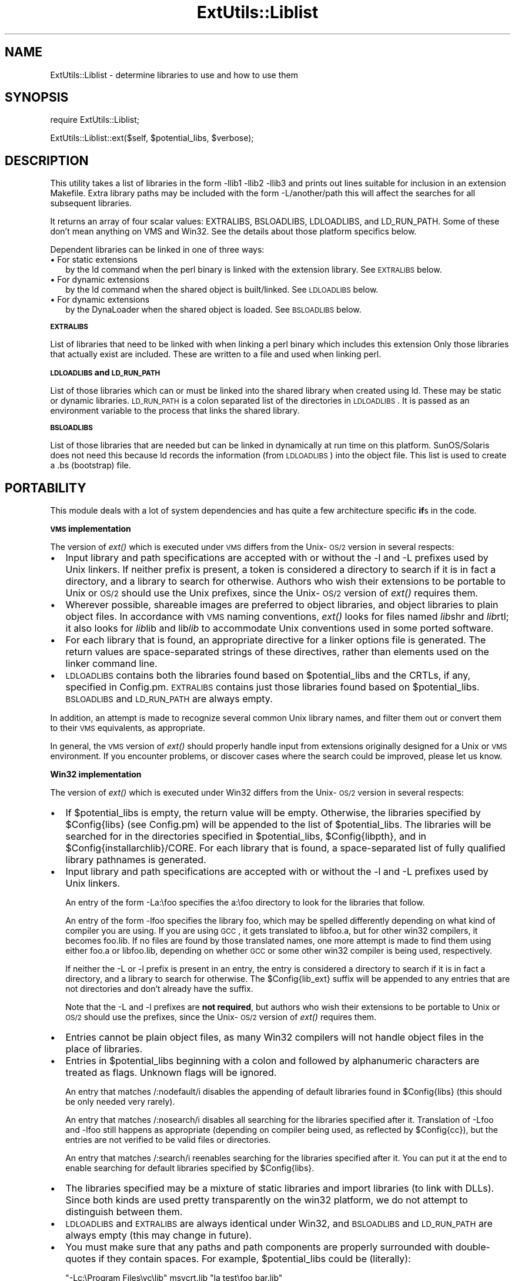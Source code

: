 .rn '' }`
''' $RCSfile$$Revision$$Date$
'''
''' $Log$
'''
.de Sh
.br
.if t .Sp
.ne 5
.PP
\fB\\$1\fR
.PP
..
.de Sp
.if t .sp .5v
.if n .sp
..
.de Ip
.br
.ie \\n(.$>=3 .ne \\$3
.el .ne 3
.IP "\\$1" \\$2
..
.de Vb
.ft CW
.nf
.ne \\$1
..
.de Ve
.ft R

.fi
..
'''
'''
'''     Set up \*(-- to give an unbreakable dash;
'''     string Tr holds user defined translation string.
'''     Bell System Logo is used as a dummy character.
'''
.tr \(*W-|\(bv\*(Tr
.ie n \{\
.ds -- \(*W-
.ds PI pi
.if (\n(.H=4u)&(1m=24u) .ds -- \(*W\h'-12u'\(*W\h'-12u'-\" diablo 10 pitch
.if (\n(.H=4u)&(1m=20u) .ds -- \(*W\h'-12u'\(*W\h'-8u'-\" diablo 12 pitch
.ds L" ""
.ds R" ""
'''   \*(M", \*(S", \*(N" and \*(T" are the equivalent of
'''   \*(L" and \*(R", except that they are used on ".xx" lines,
'''   such as .IP and .SH, which do another additional levels of
'''   double-quote interpretation
.ds M" """
.ds S" """
.ds N" """""
.ds T" """""
.ds L' '
.ds R' '
.ds M' '
.ds S' '
.ds N' '
.ds T' '
'br\}
.el\{\
.ds -- \(em\|
.tr \*(Tr
.ds L" ``
.ds R" ''
.ds M" ``
.ds S" ''
.ds N" ``
.ds T" ''
.ds L' `
.ds R' '
.ds M' `
.ds S' '
.ds N' `
.ds T' '
.ds PI \(*p
'br\}
.\"	If the F register is turned on, we'll generate
.\"	index entries out stderr for the following things:
.\"		TH	Title 
.\"		SH	Header
.\"		Sh	Subsection 
.\"		Ip	Item
.\"		X<>	Xref  (embedded
.\"	Of course, you have to process the output yourself
.\"	in some meaninful fashion.
.if \nF \{
.de IX
.tm Index:\\$1\t\\n%\t"\\$2"
..
.nr % 0
.rr F
.\}
.TH ExtUtils::Liblist 3 "perl 5.005, patch 03" "6/Jan/1999" "Perl Programmers Reference Guide"
.UC
.if n .hy 0
.if n .na
.ds C+ C\v'-.1v'\h'-1p'\s-2+\h'-1p'+\s0\v'.1v'\h'-1p'
.de CQ          \" put $1 in typewriter font
.ft CW
'if n "\c
'if t \\&\\$1\c
'if n \\&\\$1\c
'if n \&"
\\&\\$2 \\$3 \\$4 \\$5 \\$6 \\$7
'.ft R
..
.\" @(#)ms.acc 1.5 88/02/08 SMI; from UCB 4.2
.	\" AM - accent mark definitions
.bd B 3
.	\" fudge factors for nroff and troff
.if n \{\
.	ds #H 0
.	ds #V .8m
.	ds #F .3m
.	ds #[ \f1
.	ds #] \fP
.\}
.if t \{\
.	ds #H ((1u-(\\\\n(.fu%2u))*.13m)
.	ds #V .6m
.	ds #F 0
.	ds #[ \&
.	ds #] \&
.\}
.	\" simple accents for nroff and troff
.if n \{\
.	ds ' \&
.	ds ` \&
.	ds ^ \&
.	ds , \&
.	ds ~ ~
.	ds ? ?
.	ds ! !
.	ds /
.	ds q
.\}
.if t \{\
.	ds ' \\k:\h'-(\\n(.wu*8/10-\*(#H)'\'\h"|\\n:u"
.	ds ` \\k:\h'-(\\n(.wu*8/10-\*(#H)'\`\h'|\\n:u'
.	ds ^ \\k:\h'-(\\n(.wu*10/11-\*(#H)'^\h'|\\n:u'
.	ds , \\k:\h'-(\\n(.wu*8/10)',\h'|\\n:u'
.	ds ~ \\k:\h'-(\\n(.wu-\*(#H-.1m)'~\h'|\\n:u'
.	ds ? \s-2c\h'-\w'c'u*7/10'\u\h'\*(#H'\zi\d\s+2\h'\w'c'u*8/10'
.	ds ! \s-2\(or\s+2\h'-\w'\(or'u'\v'-.8m'.\v'.8m'
.	ds / \\k:\h'-(\\n(.wu*8/10-\*(#H)'\z\(sl\h'|\\n:u'
.	ds q o\h'-\w'o'u*8/10'\s-4\v'.4m'\z\(*i\v'-.4m'\s+4\h'\w'o'u*8/10'
.\}
.	\" troff and (daisy-wheel) nroff accents
.ds : \\k:\h'-(\\n(.wu*8/10-\*(#H+.1m+\*(#F)'\v'-\*(#V'\z.\h'.2m+\*(#F'.\h'|\\n:u'\v'\*(#V'
.ds 8 \h'\*(#H'\(*b\h'-\*(#H'
.ds v \\k:\h'-(\\n(.wu*9/10-\*(#H)'\v'-\*(#V'\*(#[\s-4v\s0\v'\*(#V'\h'|\\n:u'\*(#]
.ds _ \\k:\h'-(\\n(.wu*9/10-\*(#H+(\*(#F*2/3))'\v'-.4m'\z\(hy\v'.4m'\h'|\\n:u'
.ds . \\k:\h'-(\\n(.wu*8/10)'\v'\*(#V*4/10'\z.\v'-\*(#V*4/10'\h'|\\n:u'
.ds 3 \*(#[\v'.2m'\s-2\&3\s0\v'-.2m'\*(#]
.ds o \\k:\h'-(\\n(.wu+\w'\(de'u-\*(#H)/2u'\v'-.3n'\*(#[\z\(de\v'.3n'\h'|\\n:u'\*(#]
.ds d- \h'\*(#H'\(pd\h'-\w'~'u'\v'-.25m'\f2\(hy\fP\v'.25m'\h'-\*(#H'
.ds D- D\\k:\h'-\w'D'u'\v'-.11m'\z\(hy\v'.11m'\h'|\\n:u'
.ds th \*(#[\v'.3m'\s+1I\s-1\v'-.3m'\h'-(\w'I'u*2/3)'\s-1o\s+1\*(#]
.ds Th \*(#[\s+2I\s-2\h'-\w'I'u*3/5'\v'-.3m'o\v'.3m'\*(#]
.ds ae a\h'-(\w'a'u*4/10)'e
.ds Ae A\h'-(\w'A'u*4/10)'E
.ds oe o\h'-(\w'o'u*4/10)'e
.ds Oe O\h'-(\w'O'u*4/10)'E
.	\" corrections for vroff
.if v .ds ~ \\k:\h'-(\\n(.wu*9/10-\*(#H)'\s-2\u~\d\s+2\h'|\\n:u'
.if v .ds ^ \\k:\h'-(\\n(.wu*10/11-\*(#H)'\v'-.4m'^\v'.4m'\h'|\\n:u'
.	\" for low resolution devices (crt and lpr)
.if \n(.H>23 .if \n(.V>19 \
\{\
.	ds : e
.	ds 8 ss
.	ds v \h'-1'\o'\(aa\(ga'
.	ds _ \h'-1'^
.	ds . \h'-1'.
.	ds 3 3
.	ds o a
.	ds d- d\h'-1'\(ga
.	ds D- D\h'-1'\(hy
.	ds th \o'bp'
.	ds Th \o'LP'
.	ds ae ae
.	ds Ae AE
.	ds oe oe
.	ds Oe OE
.\}
.rm #[ #] #H #V #F C
.SH "NAME"
ExtUtils::Liblist \- determine libraries to use and how to use them
.SH "SYNOPSIS"
\f(CWrequire ExtUtils::Liblist;\fR
.PP
\f(CWExtUtils::Liblist::ext($self, $potential_libs, $verbose);\fR
.SH "DESCRIPTION"
This utility takes a list of libraries in the form \f(CW-llib1 -llib2
-llib3\fR and prints out lines suitable for inclusion in an extension
Makefile.  Extra library paths may be included with the form
\f(CW-L/another/path\fR this will affect the searches for all subsequent
libraries.
.PP
It returns an array of four scalar values: EXTRALIBS, BSLOADLIBS,
LDLOADLIBS, and LD_RUN_PATH.  Some of these don't mean anything
on VMS and Win32.  See the details about those platform specifics
below.
.PP
Dependent libraries can be linked in one of three ways:
.Ip "\(bu For static extensions" 2
by the ld command when the perl binary is linked with the extension
library. See \s-1EXTRALIBS\s0 below.
.Ip "\(bu For dynamic extensions" 2
by the ld command when the shared object is built/linked. See
\s-1LDLOADLIBS\s0 below.
.Ip "\(bu For dynamic extensions" 2
by the DynaLoader when the shared object is loaded. See \s-1BSLOADLIBS\s0
below.
.Sh "\s-1EXTRALIBS\s0"
List of libraries that need to be linked with when linking a perl
binary which includes this extension Only those libraries that
actually exist are included.  These are written to a file and used
when linking perl.
.Sh "\s-1LDLOADLIBS\s0 and \s-1LD_RUN_PATH\s0"
List of those libraries which can or must be linked into the shared
library when created using ld. These may be static or dynamic
libraries.  \s-1LD_RUN_PATH\s0 is a colon separated list of the directories
in \s-1LDLOADLIBS\s0. It is passed as an environment variable to the process
that links the shared library.
.Sh "\s-1BSLOADLIBS\s0"
List of those libraries that are needed but can be linked in
dynamically at run time on this platform.  SunOS/Solaris does not need
this because ld records the information (from \s-1LDLOADLIBS\s0) into the
object file.  This list is used to create a .bs (bootstrap) file.
.SH "PORTABILITY"
This module deals with a lot of system dependencies and has quite a
few architecture specific \fBif\fRs in the code.
.Sh "\s-1VMS\s0 implementation"
The version of \fIext()\fR which is executed under \s-1VMS\s0 differs from the
Unix-\s-1OS/2\s0 version in several respects:
.Ip "\(bu" 2
Input library and path specifications are accepted with or without the
\f(CW-l\fR and \f(CW-L\fR prefixes used by Unix linkers.  If neither prefix is
present, a token is considered a directory to search if it is in fact
a directory, and a library to search for otherwise.  Authors who wish
their extensions to be portable to Unix or \s-1OS/2\s0 should use the Unix
prefixes, since the Unix-\s-1OS/2\s0 version of \fIext()\fR requires them.
.Ip "\(bu" 2
Wherever possible, shareable images are preferred to object libraries,
and object libraries to plain object files.  In accordance with \s-1VMS\s0
naming conventions, \fIext()\fR looks for files named \fIlib\fRshr and \fIlib\fRrtl;
it also looks for \fIlib\fRlib and lib\fIlib\fR to accommodate Unix conventions
used in some ported software.
.Ip "\(bu" 2
For each library that is found, an appropriate directive for a linker options
file is generated.  The return values are space-separated strings of
these directives, rather than elements used on the linker command line.
.Ip "\(bu" 2
\s-1LDLOADLIBS\s0 contains both the libraries found based on \f(CW$potential_libs\fR and
the CRTLs, if any, specified in Config.pm.  \s-1EXTRALIBS\s0 contains just those
libraries found based on \f(CW$potential_libs\fR.  \s-1BSLOADLIBS\s0 and \s-1LD_RUN_PATH\s0
are always empty.
.PP
In addition, an attempt is made to recognize several common Unix library
names, and filter them out or convert them to their \s-1VMS\s0 equivalents, as
appropriate.
.PP
In general, the \s-1VMS\s0 version of \fIext()\fR should properly handle input from
extensions originally designed for a Unix or \s-1VMS\s0 environment.  If you
encounter problems, or discover cases where the search could be improved,
please let us know.
.Sh "Win32 implementation"
The version of \fIext()\fR which is executed under Win32 differs from the
Unix-\s-1OS/2\s0 version in several respects:
.Ip "\(bu" 2
If \f(CW$potential_libs\fR is empty, the return value will be empty.
Otherwise, the libraries specified by \f(CW$Config{libs}\fR (see Config.pm)
will be appended to the list of \f(CW$potential_libs\fR.  The libraries
will be searched for in the directories specified in \f(CW$potential_libs\fR,
\f(CW$Config{libpth}\fR, and in \f(CW$Config{installarchlib}/CORE\fR.
For each library that is found,  a space-separated list of fully qualified
library pathnames is generated.
.Ip "\(bu" 2
Input library and path specifications are accepted with or without the
\f(CW-l\fR and \f(CW-L\fR prefixes used by Unix linkers.
.Sp
An entry of the form \f(CW-La:\efoo\fR specifies the \f(CWa:\efoo\fR directory to look
for the libraries that follow.
.Sp
An entry of the form \f(CW-lfoo\fR specifies the library \f(CWfoo\fR, which may be
spelled differently depending on what kind of compiler you are using.  If
you are using \s-1GCC\s0, it gets translated to \f(CWlibfoo.a\fR, but for other win32
compilers, it becomes \f(CWfoo.lib\fR.  If no files are found by those translated
names, one more attempt is made to find them using either \f(CWfoo.a\fR or
\f(CWlibfoo.lib\fR, depending on whether \s-1GCC\s0 or some other win32 compiler is
being used, respectively.
.Sp
If neither the \f(CW-L\fR or \f(CW-l\fR prefix is present in an entry, the entry is
considered a directory to search if it is in fact a directory, and a
library to search for otherwise.  The \f(CW$Config{lib_ext}\fR suffix will
be appended to any entries that are not directories and don't already have
the suffix.
.Sp
Note that the \f(CW-L\fR and \f(CW-l\fR prefixes are \fBnot required\fR, but authors
who wish their extensions to be portable to Unix or \s-1OS/2\s0 should use the
prefixes, since the Unix-\s-1OS/2\s0 version of \fIext()\fR requires them.
.Ip "\(bu" 2
Entries cannot be plain object files, as many Win32 compilers will
not handle object files in the place of libraries.
.Ip "\(bu" 2
Entries in \f(CW$potential_libs\fR beginning with a colon and followed by
alphanumeric characters are treated as flags.  Unknown flags will be ignored.
.Sp
An entry that matches \f(CW/:nodefault/i\fR disables the appending of default
libraries found in \f(CW$Config{libs}\fR (this should be only needed very rarely).
.Sp
An entry that matches \f(CW/:nosearch/i\fR disables all searching for
the libraries specified after it.  Translation of \f(CW-Lfoo\fR and
\f(CW-lfoo\fR still happens as appropriate (depending on compiler being used,
as reflected by \f(CW$Config{cc}\fR), but the entries are not verified to be
valid files or directories.
.Sp
An entry that matches \f(CW/:search/i\fR reenables searching for
the libraries specified after it.  You can put it at the end to
enable searching for default libraries specified by \f(CW$Config{libs}\fR.
.Ip "\(bu" 2
The libraries specified may be a mixture of static libraries and
import libraries (to link with DLLs).  Since both kinds are used
pretty transparently on the win32 platform, we do not attempt to
distinguish between them.
.Ip "\(bu" 2
\s-1LDLOADLIBS\s0 and \s-1EXTRALIBS\s0 are always identical under Win32, and \s-1BSLOADLIBS\s0
and \s-1LD_RUN_PATH\s0 are always empty (this may change in future).
.Ip "\(bu" 2
You must make sure that any paths and path components are properly
surrounded with double-quotes if they contain spaces. For example,
\f(CW$potential_libs\fR could be (literally):
.Sp
.Vb 1
\&        "-Lc:\eProgram Files\evc\elib" msvcrt.lib "la test\efoo bar.lib"
.Ve
Note how the first and last entries are protected by quotes in order
to protect the spaces.
.Ip "\(bu" 2
Since this module is most often used only indirectly from extension
\f(CWMakefile.PL\fR files, here is an example \f(CWMakefile.PL\fR entry to add
a library to the build process for an extension:
.Sp
.Vb 1
\&        LIBS => ['-lgl']
.Ve
When using \s-1GCC\s0, that entry specifies that MakeMaker should first look
for \f(CWlibgl.a\fR (followed by \f(CWgl.a\fR) in all the locations specified by
\f(CW$Config{libpth}\fR.
.Sp
When using a compiler other than \s-1GCC\s0, the above entry will search for
\f(CWgl.lib\fR (followed by \f(CWlibgl.lib\fR).
.Sp
If the library happens to be in a location not in \f(CW$Config{libpth}\fR,
you need:
.Sp
.Vb 1
\&        LIBS => ['-Lc:\egllibs -lgl']
.Ve
Here is a less often used example:
.Sp
.Vb 1
\&        LIBS => ['-lgl', ':nosearch -Ld:\emesalibs -lmesa -luser32']
.Ve
This specifies a search for library \f(CWgl\fR as before.  If that search
fails to find the library, it looks at the next item in the list. The
\f(CW:nosearch\fR flag will prevent searching for the libraries that follow,
so it simply returns the value as \f(CW-Ld:\emesalibs -lmesa -luser32\fR,
since \s-1GCC\s0 can use that value as is with its linker.
.Sp
When using the Visual C compiler, the second item is returned as
\f(CW-libpath:d:\emesalibs mesa.lib user32.lib\fR.
.Sp
When using the Borland compiler, the second item is returned as
\f(CW-Ld:\emesalibs mesa.lib user32.lib\fR, and MakeMaker takes care of
moving the \f(CW-Ld:\emesalibs\fR to the correct place in the linker
command line.
.SH "SEE ALSO"
the \fIExtUtils::MakeMaker\fR manpage

.rn }` ''
.IX Title "ExtUtils::Liblist 3"
.IX Name "ExtUtils::Liblist - determine libraries to use and how to use them"

.IX Header "NAME"

.IX Header "SYNOPSIS"

.IX Header "DESCRIPTION"

.IX Item "\(bu For static extensions"

.IX Item "\(bu For dynamic extensions"

.IX Item "\(bu For dynamic extensions"

.IX Subsection "\s-1EXTRALIBS\s0"

.IX Subsection "\s-1LDLOADLIBS\s0 and \s-1LD_RUN_PATH\s0"

.IX Subsection "\s-1BSLOADLIBS\s0"

.IX Header "PORTABILITY"

.IX Subsection "\s-1VMS\s0 implementation"

.IX Item "\(bu"

.IX Item "\(bu"

.IX Item "\(bu"

.IX Item "\(bu"

.IX Subsection "Win32 implementation"

.IX Item "\(bu"

.IX Item "\(bu"

.IX Item "\(bu"

.IX Item "\(bu"

.IX Item "\(bu"

.IX Item "\(bu"

.IX Item "\(bu"

.IX Item "\(bu"

.IX Header "SEE ALSO"


